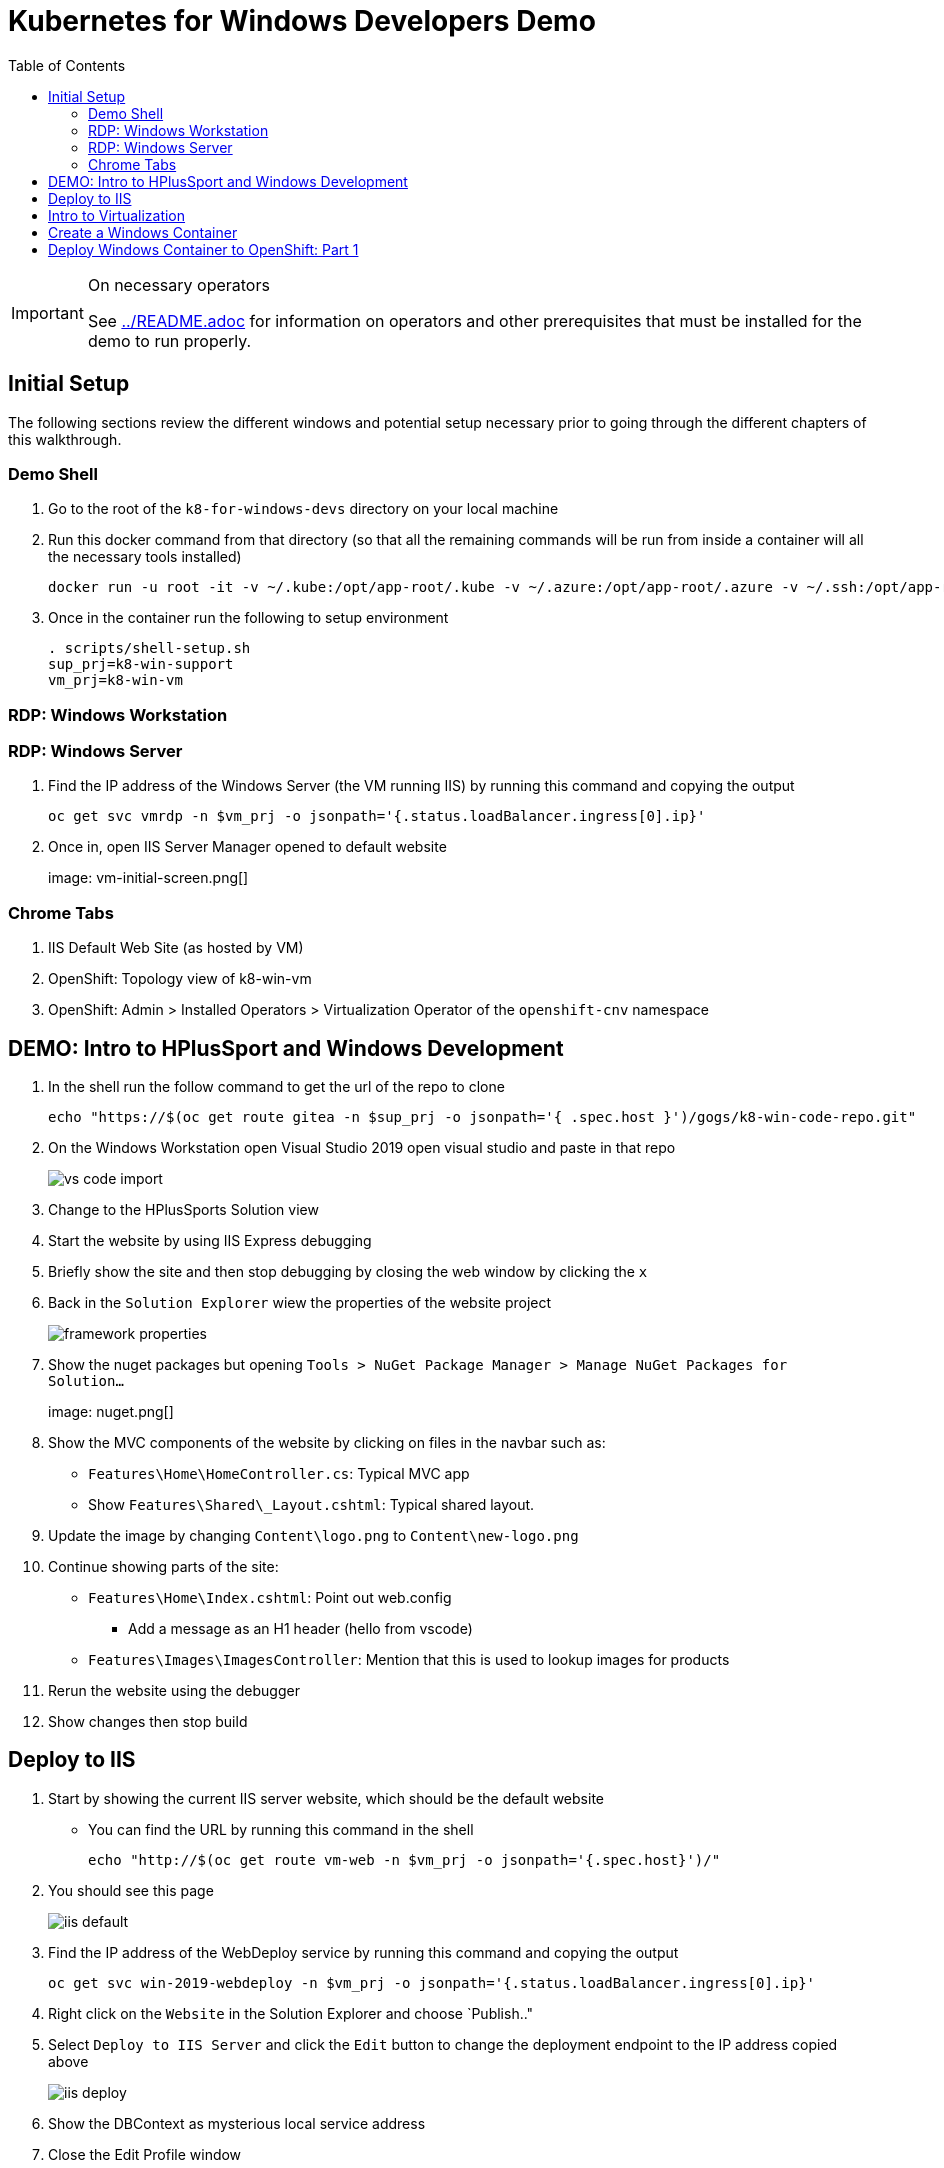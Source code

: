 = Kubernetes for Windows Developers Demo
:experimental:
:imagesdir: images
:toc:
:toclevels: 4

[IMPORTANT]
.On necessary operators
====
See link:../README.adoc[] for information on operators and other prerequisites that must be installed for the demo to run properly.
====

== Initial Setup

The following sections review the different windows and potential setup necessary prior to going through the different chapters of this walkthrough.

=== Demo Shell

. Go to the root of the `k8-for-windows-devs` directory on your local machine
. Run this docker command from that directory (so that all the remaining commands will be run from inside a container will all the necessary tools installed)
+
----
docker run -u root -it -v ~/.kube:/opt/app-root/.kube -v ~/.azure:/opt/app-root/.azure -v ~/.ssh:/opt/app-root/.ssh -v $(pwd):/opt/app-root/src quay.io/mhildenb/win-demo-shell:latest /bin/zsh
----
+
. Once in the container run the following to setup environment
+
----
. scripts/shell-setup.sh
sup_prj=k8-win-support
vm_prj=k8-win-vm
----

=== RDP: Windows Workstation

=== RDP: Windows Server

. Find the IP address of the Windows Server (the VM running IIS) by running this command and copying the output
+
----
oc get svc vmrdp -n $vm_prj -o jsonpath='{.status.loadBalancer.ingress[0].ip}'
----
+
. Once in, open IIS Server Manager opened to default website
+
image: vm-initial-screen.png[]

=== Chrome Tabs

. IIS Default Web Site (as hosted by VM)
. OpenShift: Topology view of k8-win-vm
. OpenShift: Admin > Installed Operators > Virtualization Operator of the `openshift-cnv` namespace

== DEMO: Intro to HPlusSport and Windows Development ==

. In the shell run the follow command to get the url of the repo to clone
+
----
echo "https://$(oc get route gitea -n $sup_prj -o jsonpath='{ .spec.host }')/gogs/k8-win-code-repo.git"
----
+
. On the Windows Workstation open Visual Studio 2019 open visual studio and paste in that repo
+
image:vs-code-import.png[]
+
. Change to the HPlusSports Solution view
+
. Start the website by using IIS Express debugging
. Briefly show the site and then stop debugging by closing the web window by clicking the `x`
. Back in the `Solution Explorer` wiew the properties of the website project
+
image:framework-properties.png[]
+
. Show the nuget packages but opening `Tools > NuGet Package Manager > Manage NuGet Packages for Solution...`
+
image: nuget.png[]
+
. Show the MVC components of the website by clicking on files in the navbar such as:
** `Features\Home\HomeController.cs`: Typical MVC app
** Show `Features\Shared\_Layout.cshtml`: Typical shared layout.
. [blue]#Update the image by changing `Content\logo.png` to `Content\new-logo.png`#
. Continue showing parts of the site:
** `Features\Home\Index.cshtml`: Point out web.config 
*** [blue]#Add a message as an H1 header (hello from vscode)#
** `Features\Images\ImagesController`: Mention that this is used to lookup images for products
+
. Rerun the website using the debugger
. Show changes then stop build

== Deploy to IIS 

. Start by showing the current IIS server website, which should be the default website
** You can find the URL by running this command in the shell
+
----
echo "http://$(oc get route vm-web -n $vm_prj -o jsonpath='{.spec.host}')/"
----
+
. You should see this page
+
image:iis-default.png[]
+
. Find the IP address of the WebDeploy service by running this command and copying the output
+
----
oc get svc win-2019-webdeploy -n $vm_prj -o jsonpath='{.status.loadBalancer.ingress[0].ip}'
----
+
. Right click on the `Website` in the Solution Explorer and choose `Publish.."
. Select `Deploy to IIS Server` and click the `Edit` button to change the deployment endpoint to the IP address copied above
+ 
image:iis-deploy.png[]
+
. Show the DBContext as mysterious local service address
. Close the Edit Profile window
. Click `Publish`
. Log into the machine when prompted
** user: lab-admin
** pass: r3dh4t1!
. Show the logs and then switch to Windows Server RDP Session
. Continually hit kbd:[F5] to see the website appear
. When deployment is done go back to the Chrome Tab with the IIS initial website and refresh
. Changes should now be visible

== Intro to Virtualization

. Switch back to Windows Server RDP and minimize full screen mode.  Move it closer to browser
. Switch to Topology View OpenShift Tab and Click on the Vm
. Click on the VM name to get to the VM Overview
. Click on Console and login lab-admin
** At this point the RDP session should stop
** Console should show where RDP session is
. Switch Back to `virtualization overview` and highlight the following:
** Inventory: 3 disks, 1 Nic, 
** Utilization: Resource Consumption
. Show the `YAML` tab to show some of the key fields
. Switch to the Virtualization operator tab and show details of the operator.  Point out:
** Description
** KubeVirt
. Switch back to Topology View and click on VM again.  Point out the following in the side-bar
** Services
** Route
. Point out the SQL Server instance
** Mention it's in a container on RHEL
** Notice the name of the SVC
. Shutdown the database
. Switch to Website tab and hit refresh
** Should get an error
. Start up database again in Topology view 
** Got to the log tab of the underlying pod and wait for it to fully spin up, logs should get to this:
+
image:sql-database-logs.png[]
+
. Refresh the website
. Register user
** User: sam@shire.com
** Pass: test123

== Create a Windows Container

. Start at the Windows Workstation VM in Visual Studio
. Use kbd:[ctrl+t] to quickly open `index.cshtml`
. Edit <H1> header to have the following message:
** Hello from Windows Container
. Go to the Website in Solution explorer and from right-click contextual menu, select `Publish...` (if not on this already)
. Select the profile `FolderProfile - Docker`
. Click `Edit` to briefly show where output will go
+
image:folder-deploy-publish.png[]
+
. When the publish is complete, switch to folder view
+
image:file-view.png[]
+
. Use kbd:[ctrl+t] to open `Dockerfile` quickly
** Might be the third option down
. Explain Container Dockerfile
. Open the developer terminal by using kbd:[ctrl+`]
. Run the following commands to kick off a docker build
+
----
cd k8-win-code-repo\HSport
docker build -t quay.io/mhildenb/hplussports-win:latest .
----
+
. Use kdb:[ctrl+t] to open `SvcWrapper.ps1` quickly
** Explain what it does with web.configs
+
. Use kbd:[ctrl+t] to open `Web.config.local`
** Show App Settings
** Show `connection strings`
. Right click on the file tab to get the Full Path.  Then use it to copy to a temporary directory
+
----
cp C:\Users\workstation-admin\source\repos\k8-win-code-repo\HSport\Website\Web.config.local c:\temp\Web.config
----
+
. Run the Dockerfile locally (from the developer terminal)
+
----
docker run -it --rm -v c:\temp:c:\var\run\web-config -p 8080:80 quay.io/mhildenb/hplussports-win:latest
----
+
. _This should be seen in the docker logs if the volume mounts worked properly_
+
----
Moving Web.config from configmap at c:\var\run\web-config\Web.config into C:\inetpub\wwwroot
----
. Open chrome and open localhost:8080
. Push to quay.io as latest
+
----
docker push quay.io/mhildenb/hplussports-win:latest
----

== Deploy Windows Container to OpenShift: Part 1
1. Configuration MAP
    1. Show the k8 config map
    2. Use the following command to create the configmap from one of the config files
oc create cm hplus-webconfig --from-file=web.config=$DEMO_HOME/k8-dotnet-code/HSport/Website/Web.config.k8 -n $vm_prja
1. Deployment
    1. Open the windows-container deployment.yaml and highlight key parts of it
        1. Image
        2. Volumes / Configmap
        3. Service
        4. Route
    2. Run the command to deploy
        1. Make sure developer view can be seen
        2. Run this command in the shell
oc apply -f install/kube/windows-container/windows-container-deployment.yaml -n $vm_prj
            3. Examine the deployment
                1. Notice that it can't be scheduled
                2. Highlight the Tolerations
